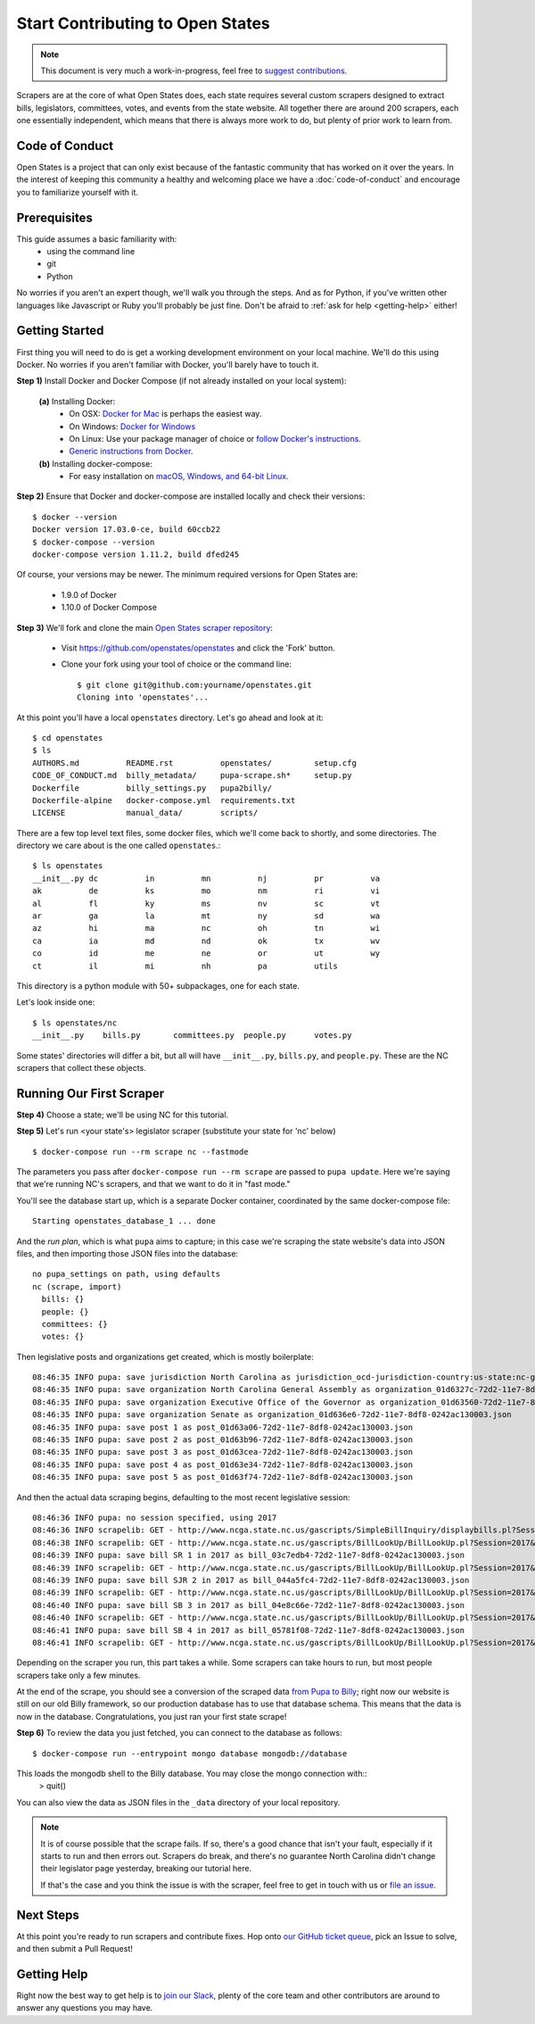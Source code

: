 Start Contributing to Open States
=================================

.. note::

    This document is very much a work-in-progress, feel free to `suggest contributions <http://github.com/openstates/documentation>`_.

Scrapers are at the core of what Open States does, each state requires several custom scrapers designed to extract bills, legislators, committees, votes, and events from the state website.  All together there are around 200 scrapers, each one essentially independent, which means that there is always more work to do, but plenty of prior work to learn from.

Code of Conduct
---------------

Open States is a project that can only exist because of the fantastic community that has worked on it over the years.
In the interest of keeping this community a healthy and welcoming place we have a :doc:`code-of-conduct` and encourage you to familiarize yourself with it.

Prerequisites
-------------

This guide assumes a basic familiarity with:
    - using the command line
    - git
    - Python

No worries if you aren't an expert though, we'll walk you through the steps.  And as for Python, if you've written other languages like Javascript or Ruby you'll probably be just fine.  Don't be afraid to :ref:`ask for help <getting-help>` either!

Getting Started
---------------

First thing you will need to do is get a working development environment on your local machine.  We'll do this using Docker.  No worries if you aren't familiar with Docker, you'll barely have to touch it.

**Step 1)** Install Docker and Docker Compose (if not already installed on your local system):

  **(a)** Installing Docker:
    * On OSX: `Docker for Mac <https://docs.docker.com/docker-for-mac/>`_ is perhaps the easiest way.
    * On Windows: `Docker for Windows <https://docs.docker.com/docker-for-windows/>`_
    * On Linux: Use your package manager of choice or `follow Docker's instructions <https://docs.docker.com/engine/installation/linux/>`_.
    * `Generic instructions from Docker <https://docs.docker.com/compose/install/>`_.
    
  **(b)** Installing docker-compose:
    * For easy installation on `macOS, Windows, and 64-bit Linux. <https://docs.docker.com/compose/install/#prerequisites>`_
    
**Step 2)** Ensure that Docker and docker-compose are installed locally and check their versions::

    $ docker --version
    Docker version 17.03.0-ce, build 60ccb22
    $ docker-compose --version
    docker-compose version 1.11.2, build dfed245

Of course, your versions may be newer. The minimum required versions for Open States are:

    * 1.9.0 of Docker
    * 1.10.0 of Docker Compose

**Step 3)** We'll fork and clone the main `Open States scraper repository <https://github.com/openstates/openstates>`_:

  * Visit https://github.com/openstates/openstates and click the 'Fork' button.
  * Clone your fork using your tool of choice or the command line::

        $ git clone git@github.com:yourname/openstates.git
        Cloning into 'openstates'...

At this point you'll have a local ``openstates`` directory.  Let's go ahead and look at it::

    $ cd openstates
    $ ls
    AUTHORS.md          README.rst          openstates/         setup.cfg
    CODE_OF_CONDUCT.md  billy_metadata/     pupa-scrape.sh*     setup.py
    Dockerfile          billy_settings.py   pupa2billy/
    Dockerfile-alpine   docker-compose.yml  requirements.txt
    LICENSE             manual_data/        scripts/

There are a few top level text files, some docker files, which we'll come back to shortly, and some directories.  The directory we care about is the one called ``openstates``.::

    $ ls openstates
    __init__.py dc          in          mn          nj          pr          va
    ak          de          ks          mo          nm          ri          vi
    al          fl          ky          ms          nv          sc          vt
    ar          ga          la          mt          ny          sd          wa
    az          hi          ma          nc          oh          tn          wi
    ca          ia          md          nd          ok          tx          wv
    co          id          me          ne          or          ut          wy
    ct          il          mi          nh          pa          utils

This directory is a python module with 50+ subpackages, one for each state.

Let's look inside one::

    $ ls openstates/nc
    __init__.py    bills.py       committees.py  people.py      votes.py

Some states' directories will differ a bit, but all will have ``__init__.py``, ``bills.py``, and ``people.py``.  These are the NC scrapers that collect these objects.

Running Our First Scraper
-------------------------
**Step 4)** Choose a state; we'll be using NC for this tutorial.

**Step 5)** Let's run <your state's> legislator scraper (substitute your state for 'nc' below) ::

    $ docker-compose run --rm scrape nc --fastmode

The parameters you pass after ``docker-compose run --rm scrape`` are passed to ``pupa update``.  Here we're saying that we're running NC's scrapers, and that we want to do it in "fast mode."

You'll see the database start up, which is a separate Docker container, coordinated by the same docker-compose file::

    Starting openstates_database_1 ... done

And the *run plan*, which is what ``pupa`` aims to capture; in this case we're scraping the state website's data into JSON files, and then importing those JSON files into the database::

    no pupa_settings on path, using defaults
    nc (scrape, import)
      bills: {}
      people: {}
      committees: {}
      votes: {}

Then legislative posts and organizations get created, which is mostly boilerplate::

    08:46:35 INFO pupa: save jurisdiction North Carolina as jurisdiction_ocd-jurisdiction-country:us-state:nc-government.json
    08:46:35 INFO pupa: save organization North Carolina General Assembly as organization_01d6327c-72d2-11e7-8df8-0242ac130003.json
    08:46:35 INFO pupa: save organization Executive Office of the Governor as organization_01d63560-72d2-11e7-8df8-0242ac130003.json
    08:46:35 INFO pupa: save organization Senate as organization_01d636e6-72d2-11e7-8df8-0242ac130003.json
    08:46:35 INFO pupa: save post 1 as post_01d63a06-72d2-11e7-8df8-0242ac130003.json
    08:46:35 INFO pupa: save post 2 as post_01d63b96-72d2-11e7-8df8-0242ac130003.json
    08:46:35 INFO pupa: save post 3 as post_01d63cea-72d2-11e7-8df8-0242ac130003.json
    08:46:35 INFO pupa: save post 4 as post_01d63e34-72d2-11e7-8df8-0242ac130003.json
    08:46:35 INFO pupa: save post 5 as post_01d63f74-72d2-11e7-8df8-0242ac130003.json

And then the actual data scraping begins, defaulting to the most recent legislative session::

    08:46:36 INFO pupa: no session specified, using 2017
    08:46:36 INFO scrapelib: GET - http://www.ncga.state.nc.us/gascripts/SimpleBillInquiry/displaybills.pl?Session=2017&tab=Chamber&Chamber=Senate
    08:46:38 INFO scrapelib: GET - http://www.ncga.state.nc.us/gascripts/BillLookUp/BillLookUp.pl?Session=2017&BillID=S1
    08:46:39 INFO pupa: save bill SR 1 in 2017 as bill_03c7edb4-72d2-11e7-8df8-0242ac130003.json
    08:46:39 INFO scrapelib: GET - http://www.ncga.state.nc.us/gascripts/BillLookUp/BillLookUp.pl?Session=2017&BillID=S2
    08:46:39 INFO pupa: save bill SJR 2 in 2017 as bill_044a5fc4-72d2-11e7-8df8-0242ac130003.json
    08:46:39 INFO scrapelib: GET - http://www.ncga.state.nc.us/gascripts/BillLookUp/BillLookUp.pl?Session=2017&BillID=S3
    08:46:40 INFO pupa: save bill SB 3 in 2017 as bill_04e8c66e-72d2-11e7-8df8-0242ac130003.json
    08:46:40 INFO scrapelib: GET - http://www.ncga.state.nc.us/gascripts/BillLookUp/BillLookUp.pl?Session=2017&BillID=S4
    08:46:41 INFO pupa: save bill SB 4 in 2017 as bill_05781f08-72d2-11e7-8df8-0242ac130003.json
    08:46:41 INFO scrapelib: GET - http://www.ncga.state.nc.us/gascripts/BillLookUp/BillLookUp.pl?Session=2017&BillID=S5

Depending on the scraper you run, this part takes a while.  Some scrapers can take hours to run, but most people scrapers take only a few minutes.

At the end of the scrape, you should see a conversion of the scraped data `from Pupa to Billy <https://github.com/openstates/meta/wiki/2017-Roadmap#pupa-ization>`_; right now our website is still on our old Billy framework, so our production database has to use that database schema. This means that the data is now in the database. Congratulations, you just ran your first state scrape!

**Step 6)** To review the data you just fetched, you can connect to the database as follows: ::

    $ docker-compose run --entrypoint mongo database mongodb://database
    
This loads the mongodb shell to the Billy database. You may close the mongo connection with::
    > quit()

You can also view the data as JSON files in the ``_data`` directory of your local repository.

.. note::
    It is of course possible that the scrape fails.  If so, there's a good chance that isn't your fault, especially if it starts to run and then errors out.  Scrapers do break, and there's no guarantee North Carolina didn't change their legislator page yesterday, breaking our tutorial here.

    If that's the case and you think the issue is with the scraper, feel free to get in touch with us or `file an issue <https://github.com/openstates/openstates/issues>`_.

Next Steps
----------

At this point you're ready to run scrapers and contribute fixes. Hop onto `our GitHub ticket queue <https://github.com/openstates/openstates/issues>`_, pick an Issue to solve, and then submit a Pull Request!

.. _getting-help:

Getting Help
------------

Right now the best way to get help is to `join our Slack <https://openstates-slack.herokuapp.com/>`_, plenty of the core team and other contributors are around to answer any questions you may have.

